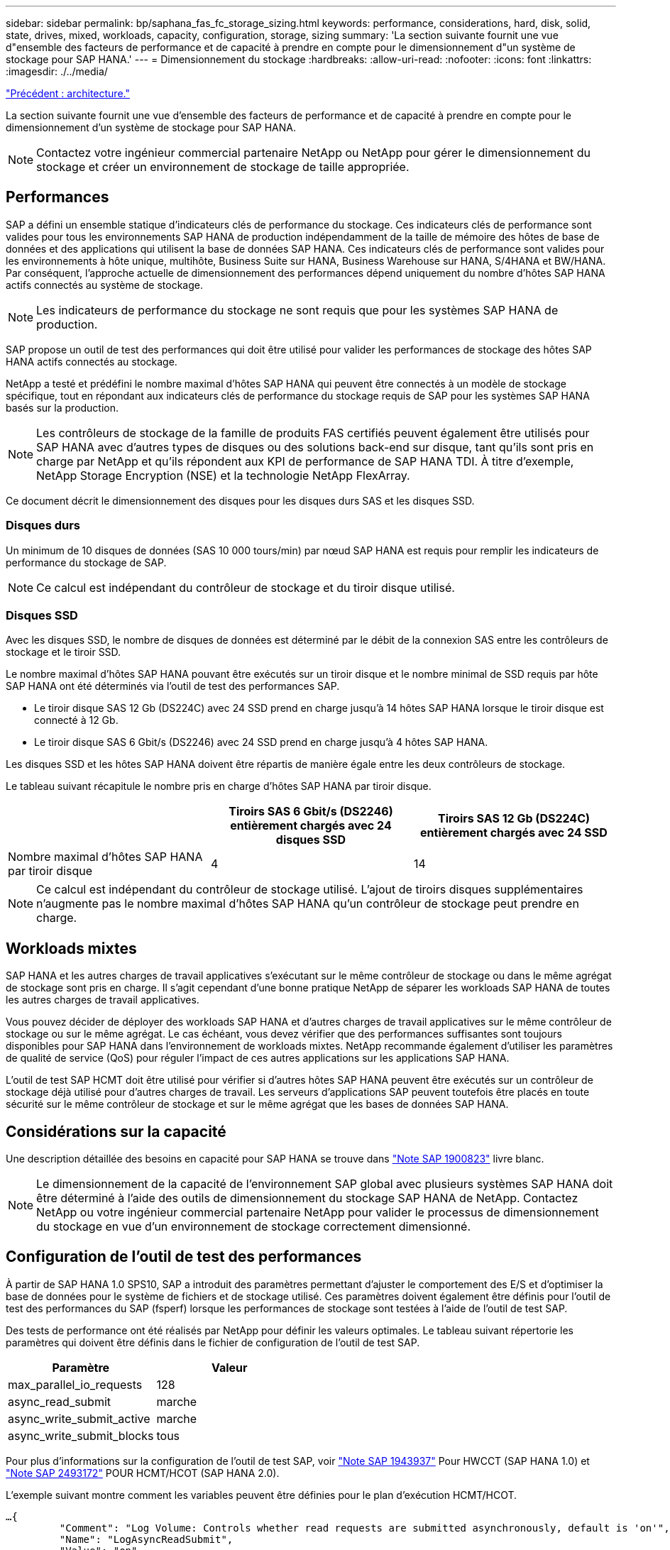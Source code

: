 ---
sidebar: sidebar 
permalink: bp/saphana_fas_fc_storage_sizing.html 
keywords: performance, considerations, hard, disk, solid, state, drives, mixed, workloads, capacity, configuration, storage, sizing 
summary: 'La section suivante fournit une vue d"ensemble des facteurs de performance et de capacité à prendre en compte pour le dimensionnement d"un système de stockage pour SAP HANA.' 
---
= Dimensionnement du stockage
:hardbreaks:
:allow-uri-read: 
:nofooter: 
:icons: font
:linkattrs: 
:imagesdir: ./../media/


link:saphana_fas_fc_architecture.html["Précédent : architecture."]

La section suivante fournit une vue d'ensemble des facteurs de performance et de capacité à prendre en compte pour le dimensionnement d'un système de stockage pour SAP HANA.


NOTE: Contactez votre ingénieur commercial partenaire NetApp ou NetApp pour gérer le dimensionnement du stockage et créer un environnement de stockage de taille appropriée.



== Performances

SAP a défini un ensemble statique d'indicateurs clés de performance du stockage. Ces indicateurs clés de performance sont valides pour tous les environnements SAP HANA de production indépendamment de la taille de mémoire des hôtes de base de données et des applications qui utilisent la base de données SAP HANA. Ces indicateurs clés de performance sont valides pour les environnements à hôte unique, multihôte, Business Suite sur HANA, Business Warehouse sur HANA, S/4HANA et BW/HANA. Par conséquent, l'approche actuelle de dimensionnement des performances dépend uniquement du nombre d'hôtes SAP HANA actifs connectés au système de stockage.


NOTE: Les indicateurs de performance du stockage ne sont requis que pour les systèmes SAP HANA de production.

SAP propose un outil de test des performances qui doit être utilisé pour valider les performances de stockage des hôtes SAP HANA actifs connectés au stockage.

NetApp a testé et prédéfini le nombre maximal d'hôtes SAP HANA qui peuvent être connectés à un modèle de stockage spécifique, tout en répondant aux indicateurs clés de performance du stockage requis de SAP pour les systèmes SAP HANA basés sur la production.


NOTE: Les contrôleurs de stockage de la famille de produits FAS certifiés peuvent également être utilisés pour SAP HANA avec d'autres types de disques ou des solutions back-end sur disque, tant qu'ils sont pris en charge par NetApp et qu'ils répondent aux KPI de performance de SAP HANA TDI. À titre d'exemple, NetApp Storage Encryption (NSE) et la technologie NetApp FlexArray.

Ce document décrit le dimensionnement des disques pour les disques durs SAS et les disques SSD.



=== Disques durs

Un minimum de 10 disques de données (SAS 10 000 tours/min) par nœud SAP HANA est requis pour remplir les indicateurs de performance du stockage de SAP.


NOTE: Ce calcul est indépendant du contrôleur de stockage et du tiroir disque utilisé.



=== Disques SSD

Avec les disques SSD, le nombre de disques de données est déterminé par le débit de la connexion SAS entre les contrôleurs de stockage et le tiroir SSD.

Le nombre maximal d'hôtes SAP HANA pouvant être exécutés sur un tiroir disque et le nombre minimal de SSD requis par hôte SAP HANA ont été déterminés via l'outil de test des performances SAP.

* Le tiroir disque SAS 12 Gb (DS224C) avec 24 SSD prend en charge jusqu'à 14 hôtes SAP HANA lorsque le tiroir disque est connecté à 12 Gb.
* Le tiroir disque SAS 6 Gbit/s (DS2246) avec 24 SSD prend en charge jusqu'à 4 hôtes SAP HANA.


Les disques SSD et les hôtes SAP HANA doivent être répartis de manière égale entre les deux contrôleurs de stockage.

Le tableau suivant récapitule le nombre pris en charge d'hôtes SAP HANA par tiroir disque.

|===
|  | Tiroirs SAS 6 Gbit/s (DS2246) entièrement chargés avec 24 disques SSD | Tiroirs SAS 12 Gb (DS224C) entièrement chargés avec 24 SSD 


| Nombre maximal d'hôtes SAP HANA par tiroir disque | 4 | 14 
|===

NOTE: Ce calcul est indépendant du contrôleur de stockage utilisé. L'ajout de tiroirs disques supplémentaires n'augmente pas le nombre maximal d'hôtes SAP HANA qu'un contrôleur de stockage peut prendre en charge.



== Workloads mixtes

SAP HANA et les autres charges de travail applicatives s'exécutant sur le même contrôleur de stockage ou dans le même agrégat de stockage sont pris en charge. Il s'agit cependant d'une bonne pratique NetApp de séparer les workloads SAP HANA de toutes les autres charges de travail applicatives.

Vous pouvez décider de déployer des workloads SAP HANA et d'autres charges de travail applicatives sur le même contrôleur de stockage ou sur le même agrégat. Le cas échéant, vous devez vérifier que des performances suffisantes sont toujours disponibles pour SAP HANA dans l'environnement de workloads mixtes. NetApp recommande également d'utiliser les paramètres de qualité de service (QoS) pour réguler l'impact de ces autres applications sur les applications SAP HANA.

L'outil de test SAP HCMT doit être utilisé pour vérifier si d'autres hôtes SAP HANA peuvent être exécutés sur un contrôleur de stockage déjà utilisé pour d'autres charges de travail. Les serveurs d'applications SAP peuvent toutefois être placés en toute sécurité sur le même contrôleur de stockage et sur le même agrégat que les bases de données SAP HANA.



== Considérations sur la capacité

Une description détaillée des besoins en capacité pour SAP HANA se trouve dans https://launchpad.support.sap.com/#/notes/1900823["Note SAP 1900823"^] livre blanc.


NOTE: Le dimensionnement de la capacité de l'environnement SAP global avec plusieurs systèmes SAP HANA doit être déterminé à l'aide des outils de dimensionnement du stockage SAP HANA de NetApp. Contactez NetApp ou votre ingénieur commercial partenaire NetApp pour valider le processus de dimensionnement du stockage en vue d'un environnement de stockage correctement dimensionné.



== Configuration de l'outil de test des performances

À partir de SAP HANA 1.0 SPS10, SAP a introduit des paramètres permettant d'ajuster le comportement des E/S et d'optimiser la base de données pour le système de fichiers et de stockage utilisé. Ces paramètres doivent également être définis pour l'outil de test des performances du SAP (fsperf) lorsque les performances de stockage sont testées à l'aide de l'outil de test SAP.

Des tests de performance ont été réalisés par NetApp pour définir les valeurs optimales. Le tableau suivant répertorie les paramètres qui doivent être définis dans le fichier de configuration de l'outil de test SAP.

|===
| Paramètre | Valeur 


| max_parallel_io_requests | 128 


| async_read_submit | marche 


| async_write_submit_active | marche 


| async_write_submit_blocks | tous 
|===
Pour plus d'informations sur la configuration de l'outil de test SAP, voir https://service.sap.com/sap/support/notes/1943937["Note SAP 1943937"^] Pour HWCCT (SAP HANA 1.0) et https://launchpad.support.sap.com/["Note SAP 2493172"^] POUR HCMT/HCOT (SAP HANA 2.0).

L'exemple suivant montre comment les variables peuvent être définies pour le plan d'exécution HCMT/HCOT.

....
…{
         "Comment": "Log Volume: Controls whether read requests are submitted asynchronously, default is 'on'",
         "Name": "LogAsyncReadSubmit",
         "Value": "on",
         "Request": "false"
      },
      {
         "Comment": "Data Volume: Controls whether read requests are submitted asynchronously, default is 'on'",
         "Name": "DataAsyncReadSubmit",
         "Value": "on",
         "Request": "false"
      },
      {
         "Comment": "Log Volume: Controls whether write requests can be submitted asynchronously",
         "Name": "LogAsyncWriteSubmitActive",
         "Value": "on",
         "Request": "false"
      },
      {
         "Comment": "Data Volume: Controls whether write requests can be submitted asynchronously",
         "Name": "DataAsyncWriteSubmitActive",
         "Value": "on",
         "Request": "false"
      },
      {
         "Comment": "Log Volume: Controls which blocks are written asynchronously. Only relevant if AsyncWriteSubmitActive is 'on' or 'auto' and file system is flagged as requiring asynchronous write submits",
         "Name": "LogAsyncWriteSubmitBlocks",
         "Value": "all",
         "Request": "false"
      },
      {
         "Comment": "Data Volume: Controls which blocks are written asynchronously. Only relevant if AsyncWriteSubmitActive is 'on' or 'auto' and file system is flagged as requiring asynchronous write submits",
         "Name": "DataAsyncWriteSubmitBlocks",
         "Value": "all",
         "Request": "false"
      },
      {
         "Comment": "Log Volume: Maximum number of parallel I/O requests per completion queue",
         "Name": "LogExtMaxParallelIoRequests",
         "Value": "128",
         "Request": "false"
      },
      {
         "Comment": "Data Volume: Maximum number of parallel I/O requests per completion queue",
         "Name": "DataExtMaxParallelIoRequests",
         "Value": "128",
         "Request": "false"
      }, …
....
Ces variables doivent être utilisées pour la configuration de test. C'est généralement le cas avec les plans d'exécution prédéfinis de SAP fournis avec l'outil HCMT/HCOT. L'exemple suivant pour un test d'écriture de journal 4k provient d'un plan d'exécution.

....
…
      {
         "ID": "D664D001-933D-41DE-A904F304AEB67906",
         "Note": "File System Write Test",
         "ExecutionVariants": [
            {
               "ScaleOut": {
                  "Port": "${RemotePort}",
                  "Hosts": "${Hosts}",
                  "ConcurrentExecution": "${FSConcurrentExecution}"
               },
               "RepeatCount": "${TestRepeatCount}",
               "Description": "4K Block, Log Volume 5GB, Overwrite",
               "Hint": "Log",
               "InputVector": {
                  "BlockSize": 4096,
                  "DirectoryName": "${LogVolume}",
                  "FileOverwrite": true,
                  "FileSize": 5368709120,
                  "RandomAccess": false,
                  "RandomData": true,
                  "AsyncReadSubmit": "${LogAsyncReadSubmit}",
                  "AsyncWriteSubmitActive": "${LogAsyncWriteSubmitActive}",
                  "AsyncWriteSubmitBlocks": "${LogAsyncWriteSubmitBlocks}",
                  "ExtMaxParallelIoRequests": "${LogExtMaxParallelIoRequests}",
                  "ExtMaxSubmitBatchSize": "${LogExtMaxSubmitBatchSize}",
                  "ExtMinSubmitBatchSize": "${LogExtMinSubmitBatchSize}",
                  "ExtNumCompletionQueues": "${LogExtNumCompletionQueues}",
                  "ExtNumSubmitQueues": "${LogExtNumSubmitQueues}",
                  "ExtSizeKernelIoQueue": "${ExtSizeKernelIoQueue}"
               }
            }, …
....


== Présentation des processus de dimensionnement du stockage

Le nombre de disques par hôte HANA et la densité hôte SAP HANA pour chaque modèle de stockage ont été déterminés à l'aide de l'outil de test SAP HANA.

Le processus de dimensionnement requiert des informations détaillées telles que le nombre d'hôtes SAP HANA de production et non productifs, la taille de la mémoire RAM de chaque hôte et la période de conservation des sauvegardes des copies Snapshot basées sur le stockage. Le nombre d'hôtes SAP HANA détermine le contrôleur de stockage et le nombre de disques nécessaires.

La taille de la mémoire RAM, la taille des données réseau sur le disque de chaque hôte SAP HANA et la période de conservation des sauvegardes de copie Snapshot sont utilisées comme entrées lors du dimensionnement de la capacité.

La figure suivante résume le processus de dimensionnement.

image:saphana_fas_fc_image8.jpg["Erreur : image graphique manquante"]

link:saphana_fas_fc_infrastructure_setup_and_configuration_overview.html["Next : installation et configuration de l'infrastructure."]
